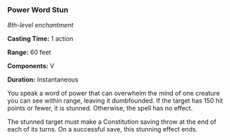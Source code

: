 *** Power Word Stun
:PROPERTIES:
:CUSTOM_ID: power-word-stun
:END:
/8th-level enchantment/

*Casting Time:* 1 action

*Range:* 60 feet

*Components:* V

*Duration:* Instantaneous

You speak a word of power that can overwhelm the mind of one creature
you can see within range, leaving it dumbfounded. If the target has 150
hit points or fewer, it is stunned. Otherwise, the spell has no effect.

The stunned target must make a Constitution saving throw at the end of
each of its turns. On a successful save, this stunning effect ends.

